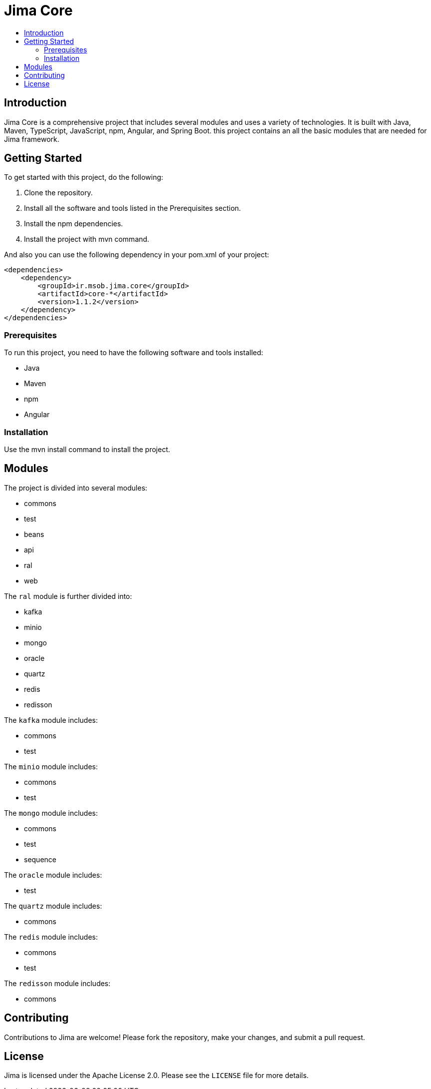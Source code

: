 = Jima Core
:toc: macro
:toc-title:
:doctype: book

toc::[]

== Introduction

Jima Core is a comprehensive project that includes several modules and uses a variety of technologies. It is built with Java, Maven, TypeScript, JavaScript, npm, Angular, and Spring Boot. this project contains an all the basic modules that are needed for Jima framework.

== Getting Started

To get started with this project, do the following:

1. Clone the repository.
2. Install all the software and tools listed in the Prerequisites section.
3. Install the npm dependencies.
4. Install the project with mvn command.

And also you can use the following dependency in your pom.xml of your project:
[source,xml]
----
<dependencies>
    <dependency>
        <groupId>ir.msob.jima.core</groupId>
        <artifactId>core-*</artifactId>
        <version>1.1.2</version>
    </dependency>
</dependencies>
----

=== Prerequisites

To run this project, you need to have the following software and tools installed:

* Java
* Maven
* npm
* Angular

=== Installation

Use the mvn install command to install the project.

== Modules

The project is divided into several modules:

* commons
* test
* beans
* api
* ral
* web

The `ral` module is further divided into:

* kafka
* minio
* mongo
* oracle
* quartz
* redis
* redisson

The `kafka` module includes:

* commons
* test

The `minio` module includes:

* commons
* test

The `mongo` module includes:

* commons
* test
* sequence

The `oracle` module includes:

* test

The `quartz` module includes:

* commons

The `redis` module includes:

* commons
* test

The `redisson` module includes:

* commons


== Contributing

Contributions to Jima are welcome! Please fork the repository, make your changes, and submit a pull request.

== License

Jima is licensed under the Apache License 2.0. Please see the `LICENSE` file for more details.